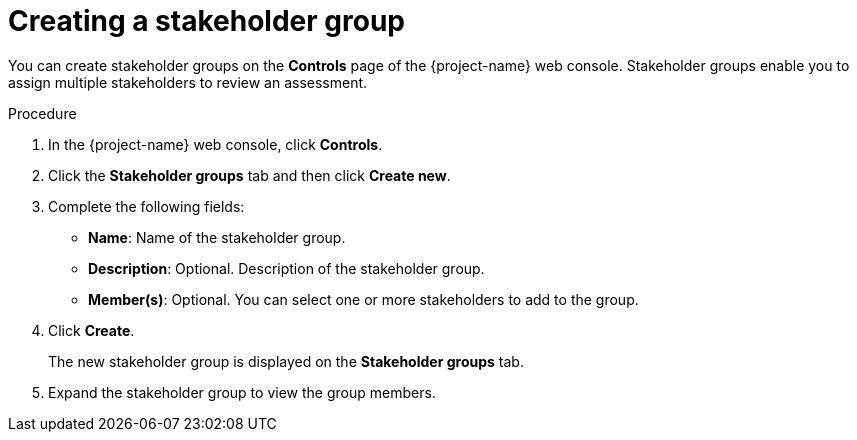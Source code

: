 // Module included in the following assemblies:
//
// * documentation/doc-installing-and-using-tackle/master.adoc

:_content-type: PROCEDURE
[id="creating-stakeholder-group_{context}"]
= Creating a stakeholder group

You can create stakeholder groups on the *Controls* page of the {project-name} web console. Stakeholder groups enable you to assign multiple stakeholders to review an assessment.

.Procedure

. In the {project-name} web console, click *Controls*.
. Click the *Stakeholder groups* tab and then click *Create new*.
. Complete the following fields:

* *Name*: Name of the stakeholder group.
* *Description*: Optional. Description of the stakeholder group.
* *Member(s)*: Optional. You can select one or more stakeholders to add to the group.

. Click *Create*.
+
The new stakeholder group is displayed on the *Stakeholder groups* tab.

. Expand the stakeholder group to view the group members.
